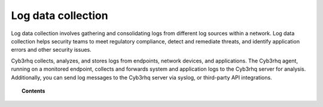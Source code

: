 .. Copyright (C) 2015, Cyb3rhq, Inc.

.. meta::
  :description: Cyb3rhq collects logs from monitored endpoints, applications, and network devices. Dive into the Log data collection capability: how it works, how to configure it, use cases, and more in this documentation section.
  
.. _manual_log_analysis:

Log data collection
===================

Log data collection involves gathering and consolidating logs from different log sources within a network. Log data collection helps security teams to meet regulatory compliance, detect and remediate threats, and identify application errors and other security issues.

Cyb3rhq collects, analyzes, and stores logs from endpoints, network devices, and applications. The Cyb3rhq agent, running on a monitored endpoint, collects and forwards system and application logs to the Cyb3rhq server for analysis. Additionally, you can send log messages to the Cyb3rhq server via syslog, or third-party API integrations.


.. topic:: Contents

   .. toctree::
      :maxdepth: 2

      how-it-works
      monitoring-log-files
      syslog
      journald
      multiple-socket-outputs
      configuration
      log-data-analysis
      use-cases
